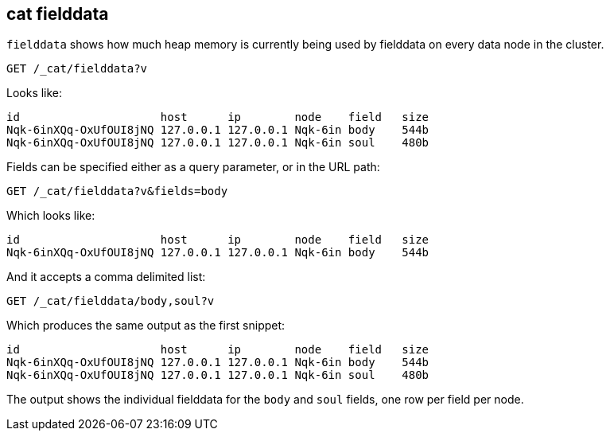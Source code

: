 [[cat-fielddata]]
== cat fielddata

`fielddata` shows how much heap memory is currently being used by fielddata
on every data node in the cluster.


////
Hidden setup snippet to build an index with fielddata so our results are real:
[source,js]
--------------------------------------------------
PUT test
{
  "mappings": {
    "properties": {
      "body": {
        "type": "text",
        "fielddata":true
      },
      "soul": {
        "type": "text",
        "fielddata":true
      }
    }
  }
}
POST test/_doc?refresh
{
  "body": "some words so there is a little field data",
  "soul": "some more words"
}

# Perform a search to load the field data
POST test/_search?sort=body,soul
--------------------------------------------------
// CONSOLE
////

[source,js]
--------------------------------------------------
GET /_cat/fielddata?v
--------------------------------------------------
// CONSOLE
// TEST[continued]

Looks like:

[source,txt]
--------------------------------------------------
id                     host      ip        node    field   size
Nqk-6inXQq-OxUfOUI8jNQ 127.0.0.1 127.0.0.1 Nqk-6in body    544b
Nqk-6inXQq-OxUfOUI8jNQ 127.0.0.1 127.0.0.1 Nqk-6in soul    480b
--------------------------------------------------
// TESTRESPONSE[s/544b|480b/\\d+(\\.\\d+)?[tgmk]?b/]
// TESTRESPONSE[s/Nqk-6in[^ ]*/.+/ s/soul|body/\\w+/ non_json]

Fields can be specified either as a query parameter, or in the URL path:

[source,js]
--------------------------------------------------
GET /_cat/fielddata?v&fields=body
--------------------------------------------------
// CONSOLE
// TEST[continued]

Which looks like:

[source,txt]
--------------------------------------------------
id                     host      ip        node    field   size
Nqk-6inXQq-OxUfOUI8jNQ 127.0.0.1 127.0.0.1 Nqk-6in body    544b
--------------------------------------------------
// TESTRESPONSE[s/544b|480b/\\d+(\\.\\d+)?[tgmk]?b/]
// TESTRESPONSE[s/Nqk-6in[^ ]*/.+/ non_json]

And it accepts a comma delimited list:

[source,js]
--------------------------------------------------
GET /_cat/fielddata/body,soul?v
--------------------------------------------------
// CONSOLE
// TEST[continued]

Which produces the same output as the first snippet:

[source,txt]
--------------------------------------------------
id                     host      ip        node    field   size
Nqk-6inXQq-OxUfOUI8jNQ 127.0.0.1 127.0.0.1 Nqk-6in body    544b
Nqk-6inXQq-OxUfOUI8jNQ 127.0.0.1 127.0.0.1 Nqk-6in soul    480b
--------------------------------------------------
// TESTRESPONSE[s/544b|480b/\\d+(\\.\\d+)?[tgmk]?b/]
// TESTRESPONSE[s/Nqk-6in[^ ]*/.+/ s/soul|body/\\w+/ non_json]

The output shows the individual fielddata for the `body` and `soul` fields, one row per field per node.
